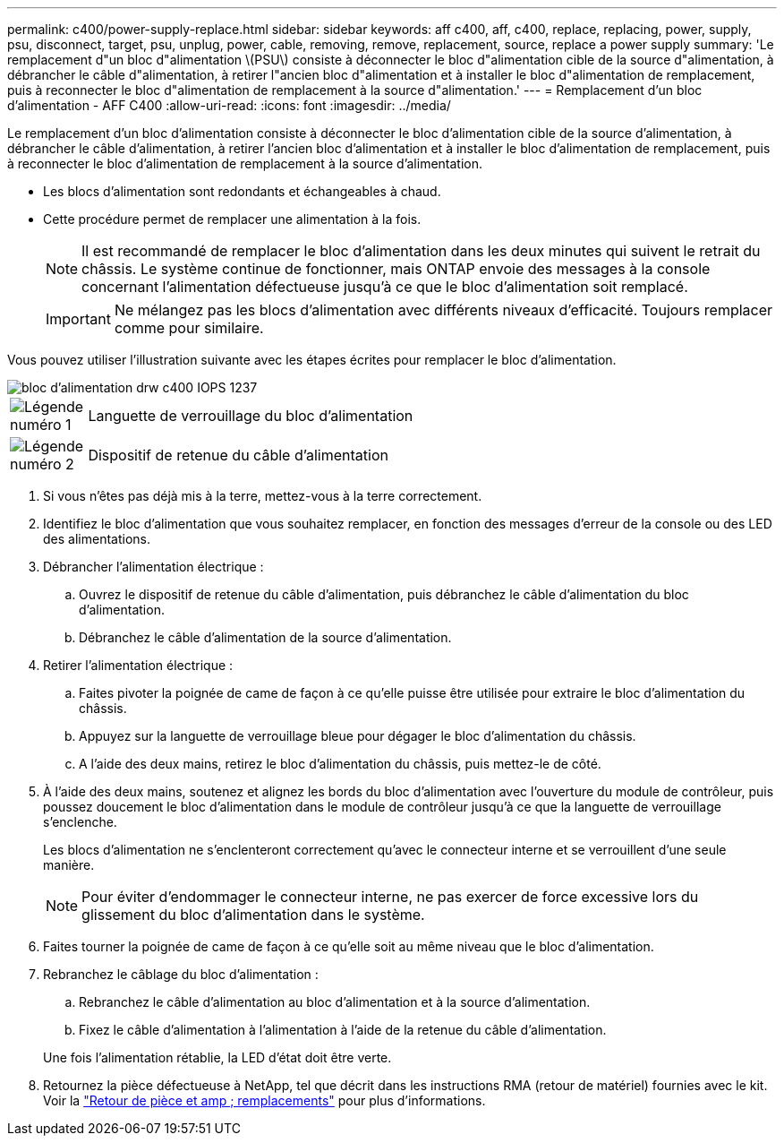 ---
permalink: c400/power-supply-replace.html 
sidebar: sidebar 
keywords: aff c400, aff, c400, replace, replacing, power, supply, psu, disconnect, target, psu, unplug, power, cable, removing, remove, replacement, source, replace a power supply 
summary: 'Le remplacement d"un bloc d"alimentation \(PSU\) consiste à déconnecter le bloc d"alimentation cible de la source d"alimentation, à débrancher le câble d"alimentation, à retirer l"ancien bloc d"alimentation et à installer le bloc d"alimentation de remplacement, puis à reconnecter le bloc d"alimentation de remplacement à la source d"alimentation.' 
---
= Remplacement d'un bloc d'alimentation - AFF C400
:allow-uri-read: 
:icons: font
:imagesdir: ../media/


[role="lead"]
Le remplacement d'un bloc d'alimentation consiste à déconnecter le bloc d'alimentation cible de la source d'alimentation, à débrancher le câble d'alimentation, à retirer l'ancien bloc d'alimentation et à installer le bloc d'alimentation de remplacement, puis à reconnecter le bloc d'alimentation de remplacement à la source d'alimentation.

* Les blocs d'alimentation sont redondants et échangeables à chaud.
* Cette procédure permet de remplacer une alimentation à la fois.
+

NOTE: Il est recommandé de remplacer le bloc d'alimentation dans les deux minutes qui suivent le retrait du châssis. Le système continue de fonctionner, mais ONTAP envoie des messages à la console concernant l'alimentation défectueuse jusqu'à ce que le bloc d'alimentation soit remplacé.

+

IMPORTANT: Ne mélangez pas les blocs d'alimentation avec différents niveaux d'efficacité. Toujours remplacer comme pour similaire.



Vous pouvez utiliser l'illustration suivante avec les étapes écrites pour remplacer le bloc d'alimentation.

image::../media/drw_c400_psu_IEOPS-1237.svg[bloc d'alimentation drw c400 IOPS 1237]

[cols="10,90"]
|===


 a| 
image:../media/legend_icon_01.png["Légende numéro 1"]
 a| 
Languette de verrouillage du bloc d'alimentation



 a| 
image:../media/legend_icon_02.png["Légende numéro 2"]
 a| 
Dispositif de retenue du câble d'alimentation

|===
. Si vous n'êtes pas déjà mis à la terre, mettez-vous à la terre correctement.
. Identifiez le bloc d'alimentation que vous souhaitez remplacer, en fonction des messages d'erreur de la console ou des LED des alimentations.
. Débrancher l'alimentation électrique :
+
.. Ouvrez le dispositif de retenue du câble d'alimentation, puis débranchez le câble d'alimentation du bloc d'alimentation.
.. Débranchez le câble d'alimentation de la source d'alimentation.


. Retirer l'alimentation électrique :
+
.. Faites pivoter la poignée de came de façon à ce qu'elle puisse être utilisée pour extraire le bloc d'alimentation du châssis.
.. Appuyez sur la languette de verrouillage bleue pour dégager le bloc d'alimentation du châssis.
.. A l'aide des deux mains, retirez le bloc d'alimentation du châssis, puis mettez-le de côté.


. À l'aide des deux mains, soutenez et alignez les bords du bloc d'alimentation avec l'ouverture du module de contrôleur, puis poussez doucement le bloc d'alimentation dans le module de contrôleur jusqu'à ce que la languette de verrouillage s'enclenche.
+
Les blocs d'alimentation ne s'enclenteront correctement qu'avec le connecteur interne et se verrouillent d'une seule manière.

+

NOTE: Pour éviter d'endommager le connecteur interne, ne pas exercer de force excessive lors du glissement du bloc d'alimentation dans le système.

. Faites tourner la poignée de came de façon à ce qu'elle soit au même niveau que le bloc d'alimentation.
. Rebranchez le câblage du bloc d'alimentation :
+
.. Rebranchez le câble d'alimentation au bloc d'alimentation et à la source d'alimentation.
.. Fixez le câble d'alimentation à l'alimentation à l'aide de la retenue du câble d'alimentation.


+
Une fois l'alimentation rétablie, la LED d'état doit être verte.

. Retournez la pièce défectueuse à NetApp, tel que décrit dans les instructions RMA (retour de matériel) fournies avec le kit. Voir la https://mysupport.netapp.com/site/info/rma["Retour de pièce et amp ; remplacements"^] pour plus d'informations.


